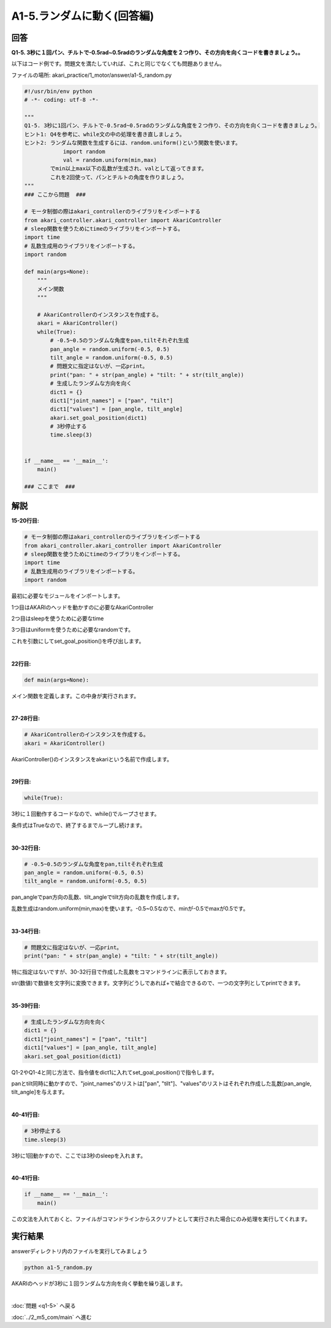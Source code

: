 .. highlight:: python
    :linenothreshold: 10

******************************
A1-5.ランダムに動く(回答編)
******************************

回答
========

**Q1-5. 3秒に１回パン、チルトで-0.5rad~0.5radのランダムな角度を２つ作り、その方向を向くコードを書きましょう。。**

以下はコード例です。問題文を満たしていれば、これと同じでなくても問題ありません。

ファイルの場所: akari_practice/1_motor/answer/a1-5_random.py

.. code-block:: python

    #!/usr/bin/env python
    # -*- coding: utf-8 -*-

    """
    Q1-5. 3秒に1回パン、チルトで-0.5rad~0.5radのランダムな角度を２つ作り、その方向を向くコードを書きましょう。
    ヒント1: Q4を参考に、while文の中の処理を書き直しましょう。
    ヒント2: ランダムな関数を生成するには、random.uniform()という関数を使います。
                import random
                val = random.uniform(min,max)
            でmin以上max以下の乱数が生成され、valとして返ってきます。
            これを2回使って、パンとチルトの角度を作りましょう。
    """
    ### ここから問題  ###

    # モータ制御の際はakari_controllerのライブラリをインポートする
    from akari_controller.akari_controller import AkariController
    # sleep関数を使うためにtimeのライブラリをインポートする。
    import time
    # 乱数生成用のライブラリをインポートする。
    import random

    def main(args=None):
        """
        メイン関数
        """

        # AkariControllerのインスタンスを作成する。
        akari = AkariController()
        while(True):
            # -0.5~0.5のランダムな角度をpan,tiltそれぞれ生成
            pan_angle = random.uniform(-0.5, 0.5)
            tilt_angle = random.uniform(-0.5, 0.5)
            # 問題文に指定はないが、一応print。
            print("pan: " + str(pan_angle) + "tilt: " + str(tilt_angle))
            # 生成したランダムな方向を向く
            dict1 = {}
            dict1["joint_names"] = ["pan", "tilt"]
            dict1["values"] = [pan_angle, tilt_angle]
            akari.set_goal_position(dict1)
            # 3秒停止する
            time.sleep(3)


    if __name__ == '__main__':
        main()

    ### ここまで  ###


解説
========
**15-20行目:**

.. code-block:: python

    # モータ制御の際はakari_controllerのライブラリをインポートする
    from akari_controller.akari_controller import AkariController
    # sleep関数を使うためにtimeのライブラリをインポートする。
    import time
    # 乱数生成用のライブラリをインポートする。
    import random

最初に必要なモジュールをインポートします。

1つ目はAKARIのヘッドを動かすのに必要なAkariController

2つ目はsleepを使うために必要なtime

3つ目はuniformを使うために必要なrandomです。


これを引数にしてset_goal_position()を呼び出します。

|
**22行目:**

.. code-block:: python

    def main(args=None):

メイン関数を定義します。この中身が実行されます。

|
**27-28行目:**

.. code-block:: python

    # AkariControllerのインスタンスを作成する。
    akari = AkariController()

AkariController()のインスタンスをakariという名前で作成します。

|
**29行目:**

.. code-block:: python

        while(True):

3秒に１回動作するコードなので、while()でループさせます。

条件式はTrueなので、終了するまでループし続けます。

|
**30-32行目:**

.. code-block:: python

        # -0.5~0.5のランダムな角度をpan,tiltそれぞれ生成
        pan_angle = random.uniform(-0.5, 0.5)
        tilt_angle = random.uniform(-0.5, 0.5)

pan_angleでpan方向の乱数、tilt_angleでtilt方向の乱数を作成します。

乱数生成はrandom.uniform(min,max)を使います。-0.5~0.5なので、minが-0.5でmaxが0.5です。

|
**33-34行目:**

.. code-block:: python

        # 問題文に指定はないが、一応print。
        print("pan: " + str(pan_angle) + "tilt: " + str(tilt_angle))

特に指定はないですが、30-32行目で作成した乱数をコマンドラインに表示しておきます。

str(数値)で数値を文字列に変換できます。文字列どうしであれば+で結合できるので、一つの文字列としてprintできます。

|
**35-39行目:**

.. code-block:: python

    # 生成したランダムな方向を向く
    dict1 = {}
    dict1["joint_names"] = ["pan", "tilt"]
    dict1["values"] = [pan_angle, tilt_angle]
    akari.set_goal_position(dict1)

Q1-2やQ1-4と同じ方法で、指令値をdict1に入れてset_goal_position()で指令します。

panとtilt同時に動かすので、"joint_names"のリストは["pan", "tilt"]、"values"のリストはそれぞれ作成した乱数[pan_angle, tilt_angle]を与えます。

|
**40-41行目:**

.. code-block:: python

    # 3秒停止する
    time.sleep(3)

3秒に1回動かすので、ここでは3秒のsleepを入れます。

|
**40-41行目:**

.. code-block:: python

    if __name__ == '__main__':
        main()

この文法を入れておくと、ファイルがコマンドラインからスクリプトとして実行された場合にのみ処理を実行してくれます。


実行結果
========
answerディレクトリ内のファイルを実行してみましょう

.. code-block:: bash

   python a1-5_random.py

AKARIのヘッドが3秒に１回ランダムな方向を向く挙動を繰り返します。

|
:doc:`問題 <q1-5>` へ戻る

:doc:`../2_m5_com/main` へ進む
